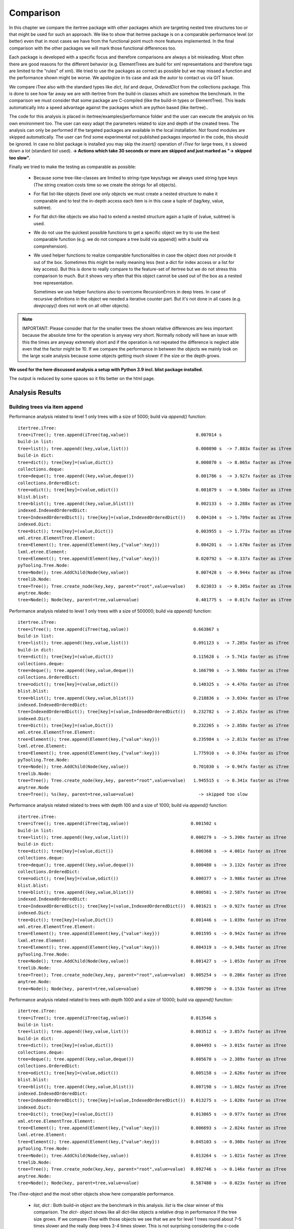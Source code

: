 .. _Comparison_Chapter:

Comparison
==========

In this chapter we compare the itertree package with other packages which are targeting nested tree structures too or
that might be used for such an approach. We like to show that itertree package is on a comparable performance level
(or better) even that in most cases we have from the functional point much more features implemented.
In the final comparison with the other packages we will mark those functional differences too.

Each package is developed with a specific focus and therefore comparisons are always a bit misleading. Most often
there are good reasons for the different behavior (e.g. ElementTrees are build for xml representations
and therefore tags are limited to the "rules" of xml). We tried to use the packages as correct as possible but we may
missed a function and the performance shown might be worse. We apologize in tis case and ask
the autor to contact us via GIT Issue.

We compare `iTree` also with the standard types like `dict`, `list` and `deque`, `OrderedDict` from the
collections package. This is done to see how far away we are with itertree from the build-in classes
which are somehow the benchmark. In the comparison we must consider that some package are C-compiled
(like the build-in types or ElementTree). This leads automatically into a speed advantage against the packages
which are python based (like itertree)..

The code for this analysis is placed in itertree/examples/performance folder and the user can execute the analysis on
his own environment too. The user can easy adapt the parameters related to size and depth of the created trees. The
analysis can only be performed if the targeted packages are available in the local installation. Not found
modules are skipped automatically. The user can find some experimental not published packages
imported in the code, this should be ignored. In case no blist package is installed you may skip
the `insert()` operation of `iTree` for large trees, it s slowed
down a lot (standard `list` used).
**-> Actions which take 30 seconds or more are skipped and just marked as \"-> skipped too slow\".**

Finally we tried to make the testing as comparable as possible:

    * Because some tree-like-classes are limited to string-type
      keys/tags we always used string type keys (The string creation costs time
      so we create the strings for all objects).

    * For flat list-like objects (level one only objects we must create a nested structure to make it comparable
      and to test the in-depth access each item is in this case a tuple of (tag/key, value, subtree).

    * For flat dict-like objects we also had to extend a nested structure again a tuple of (value, subtree) is used.

    * We do not use the quickest possible functions to get a specific object we try to use the best comparable
      function (e.g. we do not compare a tree build via append() with a build via comprehension).

    * We used helper functions to realize comparable functionalities in case the object does not provide
      it out of the box. Sometimes this might be really meaning less (test a dict for index access
      or a list for key access). But this is done to really compare to the feature-set of itertree but we do not
      stress this comparison to much. But it shows very often that this object cannot be used
      out of the box as a nested tree representation.

      Sometimes we use helper functions also to overcome RecursionErrors in deep trees. In case of
      recursive definitions in the object we needed a iterative counter part. But it's not done in all cases
      (e.g. `deepcopy()` does not work on all other objects).


.. note:: IMPORTANT: Please consider that for the smaller trees the shown relative differences are less important
          because the absolute time for the operation is anyway very short. Normally nobody will have an issue
          with this the times are anyway extremely short and if the operation is not repeated the difference is
          neglect able even that the factor might be 10. If we compare the performance in between the objects
          we mainly look on the large scale analysis because some objects getting much slower if the
          size or the depth grows.


**We used for the here discussed analysis a setup with Python 3.9 incl. blist package installed.**

The output is reduced by some spaces so it fits better on the html page.

##############################
Analysis Results
##############################


Building trees via item append
+++++++++++++++++++++++++++++++

Performance analysis related to level 1 only trees with a size of 5000; build via `append()` function:

::

    itertree.iTree:
    tree=iTree(); tree.append(iTree(tag,value))                          0.007014 s
    build-in list:
    tree=list(); tree.append((key,value,list())                          0.000890 s  -> 7.883x faster as iTree
    build-in dict:
    tree=dict(); tree[key]=(value,dict())                                0.000870 s  -> 8.065x faster as iTree
    collections.deque:
    tree=deque(); tree.append((key,value,deque())                        0.001786 s  -> 3.927x faster as iTree
    collections.OrderedDict:
    tree=odict(); tree[key]=(value,odict())                              0.001079 s  -> 6.500x faster as iTree
    blist.blist:
    tree=blist(); tree.append((key,value,blist())                        0.002133 s  -> 3.288x faster as iTree
    indexed.IndexedOrderedDict:
    tree=IndexedOrderedDict(); tree[key]=(value,IndexedOrderedDict())    0.004104 s  -> 1.709x faster as iTree
    indexed.Dict:
    tree=Dict(); tree[key]=(value,Dict())                                0.003955 s  -> 1.773x faster as iTree
    xml.etree.ElementTree.Element:
    tree=Element(); tree.append(Element(key,{"value":key}))              0.004201 s  -> 1.670x faster as iTree
    lxml.etree.Element:
    tree=Element(); tree.append(Element(key,{"value":key}))              0.020792 s  -> 0.337x faster as iTree
    pyTooling.Tree.Node:
    tree=Node(); tree.AddChild(Node(key,value))                          0.007428 s  -> 0.944x faster as iTree
    treelib.Node:
    tree=Tree(); Tree.create_node(key,key, parent="root",value=value)    0.023033 s  -> 0.305x faster as iTree
    anytree.Node:
    tree=Node(); Node(key, parent=tree,value=value)                      0.401775 s  -> 0.017x faster as iTree

Performance analysis related to level 1 only trees with a size of 500000; build via `append()` function:

::

    itertree.iTree:
    tree=iTree(); tree.append(iTree(tag,value))                         0.663867 s
    build-in list:
    tree=list(); tree.append((key,value,list())                         0.091123 s  -> 7.285x faster as iTree
    build-in dict:
    tree=dict(); tree[key]=(value,dict())                               0.115628 s  -> 5.741x faster as iTree
    collections.deque:
    tree=deque(); tree.append((key,value,deque())                       0.166790 s  -> 3.980x faster as iTree
    collections.OrderedDict:
    tree=odict(); tree[key]=(value,odict())                             0.148325 s  -> 4.476x faster as iTree
    blist.blist:
    tree=blist(); tree.append((key,value,blist())                       0.218836 s  -> 3.034x faster as iTree
    indexed.IndexedOrderedDict:
    tree=IndexedOrderedDict(); tree[key]=(value,IndexedOrderedDict())   0.232782 s  -> 2.852x faster as iTree
    indexed.Dict:
    tree=Dict(); tree[key]=(value,Dict())                               0.232265 s  -> 2.858x faster as iTree
    xml.etree.ElementTree.Element:
    tree=Element(); tree.append(Element(key,{"value":key}))             0.235984 s  -> 2.813x faster as iTree
    lxml.etree.Element:
    tree=Element(); tree.append(Element(key,{"value":key}))             1.775910 s  -> 0.374x faster as iTree
    pyTooling.Tree.Node:
    tree=Node(); tree.AddChild(Node(key,value))                         0.701030 s  -> 0.947x faster as iTree
    treelib.Node:
    tree=Tree(); Tree.create_node(key,key, parent="root",value=value)   1.945515 s  -> 0.341x faster as iTree
    anytree.Node
    tree=Tree(); %s(key, parent=tree,value=value)                         -> skipped too slow

Performance analysis related related to trees with depth 100 and a size of 1000; build via `append()` function:

::

    itertree.iTree:
    tree=iTree(); tree.append(iTree(tag,value))                        0.001502 s
    build-in list:
    tree=list(); tree.append((key,value,list())                        0.000279 s  -> 5.390x faster as iTree
    build-in dict:
    tree=dict(); tree[key]=(value,dict())                              0.000368 s  -> 4.081x faster as iTree
    collections.deque:
    tree=deque(); tree.append((key,value,deque())                      0.000480 s  -> 3.132x faster as iTree
    collections.OrderedDict:
    tree=odict(); tree[key]=(value,odict())                            0.000377 s  -> 3.986x faster as iTree
    blist.blist:
    tree=blist(); tree.append((key,value,blist())                      0.000581 s  -> 2.587x faster as iTree
    indexed.IndexedOrderedDict:
    tree=IndexedOrderedDict(); tree[key]=(value,IndexedOrderedDict())  0.001621 s  -> 0.927x faster as iTree
    indexed.Dict:
    tree=Dict(); tree[key]=(value,Dict())                              0.001446 s  -> 1.039x faster as iTree
    xml.etree.ElementTree.Element:
    tree=Element(); tree.append(Element(key,{"value":key}))            0.001595 s  -> 0.942x faster as iTree
    lxml.etree.Element:
    tree=Element(); tree.append(Element(key,{"value":key}))            0.004319 s  -> 0.348x faster as iTree
    pyTooling.Tree.Node:
    tree=Node(); tree.AddChild(Node(key,value))                        0.001427 s  -> 1.053x faster as iTree
    treelib.Node:
    tree=Tree(); Tree.create_node(key,key, parent="root",value=value)  0.005254 s  -> 0.286x faster as iTree
    anytree.Node:
    tree=Node(); Node(key, parent=tree,value=value)                    0.009790 s  -> 0.153x faster as iTree

Performance analysis related related to trees with depth 1000 and a size of 10000; build via `append()` function:

::

    itertree.iTree:
    tree=iTree(); tree.append(iTree(tag,value))                        0.013546 s
    build-in list:
    tree=list(); tree.append((key,value,list())                        0.003512 s  -> 3.857x faster as iTree
    build-in dict:
    tree=dict(); tree[key]=(value,dict())                              0.004493 s  -> 3.015x faster as iTree
    collections.deque:
    tree=deque(); tree.append((key,value,deque())                      0.005670 s  -> 2.389x faster as iTree
    collections.OrderedDict:
    tree=odict(); tree[key]=(value,odict())                            0.005158 s  -> 2.626x faster as iTree
    blist.blist:
    tree=blist(); tree.append((key,value,blist())                      0.007198 s  -> 1.882x faster as iTree
    indexed.IndexedOrderedDict:
    tree=IndexedOrderedDict(); tree[key]=(value,IndexedOrderedDict())  0.013275 s  -> 1.020x faster as iTree
    indexed.Dict:
    tree=Dict(); tree[key]=(value,Dict())                              0.013865 s  -> 0.977x faster as iTree
    xml.etree.ElementTree.Element:
    tree=Element(); tree.append(Element(key,{"value":key}))            0.006693 s  -> 2.024x faster as iTree
    lxml.etree.Element:
    tree=Element(); tree.append(Element(key,{"value":key}))            0.045103 s  -> 0.300x faster as iTree
    pyTooling.Tree.Node:
    tree=Node(); tree.AddChild(Node(key,value))                        0.013264 s  -> 1.021x faster as iTree
    treelib.Node:
    tree=Tree(); Tree.create_node(key,key, parent="root",value=value)  0.092746 s  -> 0.146x faster as iTree
    anytree.Node:
    tree=Node(); Node(key, parent=tree,value=value)                    0.587480 s  -> 0.023x faster as iTree

The `iTree`-object and the most other objects show here comparable performance.

    * `list`, `dict` : Both build-in object are the benchmark in this analysis. `list` is the clear winner of
      this comparison. The `dict`- object shows like all dict-like objects a relative drop in performance
      if the tree size grows.
      If we compare `iTree` with those objects we see that we are for level 1 trees round about 7-5 times slower and
      the really deep trees 3-4 times slower. This is not surprising considering the c-code base and the deep
      integration into the Python-Interpreter.

    * Other dicts and lists: We see that those objects are slower as the build-in counterparts We can
      say in mean `iTree` is round about two times slower. As standard dict the dict-like objects
      getting relative-slower for larger sized trees.

    * The two ElementTrees shows an ambivalent picture but all in all we would say they on large trees they are on same
      level like `iTree`.
      As we will see from design the ElementTree from xml is optimized for access where
      lxml seems to be optimized for build (instance). We see that lxml ElementTree is here a head
      the of xml counter-part and `iTree` too.

    * Indexed dicts and the PyTooling are on really comparable level as `iTree` in all `append()` cases executed.

    * The tree related objects treelib and anytree are clearly slower. As we will see for all other functions too
      anytree is a lot slower especially if the tree size crows. At one point the objects seems do block
      even after many minutes of execution we do not get a result.

Build tree via extend or comprehension
+++++++++++++++++++++++++++++++++++++++

The iTree object supports the build of an object via a comprehension like functionality which is the fastest way to
build the object. The operation is for nested structures not so much quicker compared
with `append()` (only 10-20% times quicker). We present here just the max-size results.

Performance analysis related to level 1 only trees with a size of 500000; build via comprehension or `extend()` function:

::

    itertree.iTree:
    tree=iTree(key,subtree=(iTree(key,value) for ....))                    0.610306 s
    build-in list:
    tree=list((key,value,list()) for ....))                                0.125169 s  -> 4.876x faster as iTree
    build-in dict:
    tree=dict((key,(value,dict())) for ....))                              0.215009 s  -> 2.839x faster as iTree
    collections.deque:
    tree=deque((key,value,deque()) for ....))                              0.207484 s  -> 2.941x faster as iTree
    collections.OrderedDict:
    tree=odict((key,(value,odict())) for ....))                            0.299324 s  -> 2.039x faster as iTree
    blist.blist:
    tree=blist((key,value,blist()) for ....))                              0.303959 s  -> 2.008x faster as iTree
    indexed.IndexedOrderedDict:
    tree=IndexedOrderedDict((key,(value,IndexedOrderedDict())) for ....))  0.782604 s  -> 0.780x faster as iTree
    indexed.Dict:
    tree=Dict((key,(value,Dict())) for ....))                              0.778467 s  -> 0.784x faster as iTree
    xml.etree.ElementTree.Element:
    tree.extend(Element(key,{"value":key}))                                0.301490 s  -> 2.024x faster as iTree
    lxml.etree.Element:
    tree.extend(Element(key,{"value":key}))                                1.804367 s  -> 0.338x faster as iTree
    pyTooling.Tree.Node:
    tree=Node(children=[Node(key,value) for ...])                          0.734321 s  -> 0.831x faster as iTree
    anytree.Node:
    tree=%s(children=[%s(key,value) for ...])                              -> skipped too slow

Performance analysis related related to trees with depth 1000 and a size of 10000; build via comprehension or `extend()` function:

::

    itertree.iTree:
    tree=iTree(key,subtree=(iTree(key,value) for ....))                    0.598814 s
    build-in list:
    tree=list((key,value,list()) for ....))                                0.112530 s  -> 5.321x faster as iTree
    build-in dict:
    tree=dict((key,(value,dict())) for ....))                              0.197339 s  -> 3.034x faster as iTree
    collections.deque:
    tree=deque((key,value,deque()) for ....))                              0.198221 s  -> 3.021x faster as iTree
    collections.OrderedDict:
    tree=odict((key,(value,odict())) for ....))                            0.275480 s  -> 2.174x faster as iTree
    blist.blist:
    tree=blist((key,value,blist()) for ....))                              0.271218 s  -> 2.208x faster as iTree
    indexed.IndexedOrderedDict:
    tree=IndexedOrderedDict((key,(value,IndexedOrderedDict())) for ....))  0.712246 s  -> 0.841x faster as iTree
    indexed.Dict:
    tree=Dict((key,(value,Dict())) for ....))                              0.710830 s  -> 0.842x faster as iTree
    xml.etree.ElementTree.Element:
    tree.extend(Element(key,{"value":key}))                                0.299102 s  -> 2.002x faster as iTree
    lxml.etree.Element:
    tree.extend(Element(key,{"value":key}))                                1.978916 s  -> 0.303x faster as iTree
    pyTooling.Tree.Node:
    tree=Node(children=[Node(key,value) for ...])                          0.691485 s  -> 0.866x faster as iTree
    anytree.Node:
    tree=%s(children=[%s(key,value) for ...])                              -> skipped too slow


We see that in this case the differences in between the objects are less compared to `append()`.
The build-in `list` is again the fastest object it is 5 times quicker than `iTree`.

The results we have seen in `append()` are somehow reproduced. The indexed dicts and the pyToolingTree
are here a bit behind `ìTree`.

Index based item access
++++++++++++++++++++++++

Beside the build of the nested structure the access of items in the diffrent levels is the second important
core-function we see for trees. We can here differentiate in between the index and the key/tag based access.

In `iTree` the user has the choice in between the "lazy" get item access with flexible targets or a specific access.
The flexible (common) access is slower because the given target must be identified. Because this feature does
not exist in the other objects we mainly compare with the specific access (even that
common access comparison is given in brackets too).

We know that list-like object are designed for index-access only and dict-like objects (except indexed dict)
are designed for key-based-access. We had to use helper functions for the missing function and we will see
that they are comparable slow.

Let's first have a look on index based access. Dict-like objects access via `next(itertools.islice(tree,idx))` which
is much slower for the last items in the stored order but we show here the mean access time.

Performance analysis related to level 1 only trees with a size of 5000; access via  `__getitem__(index)` function:

::

    itertree.iTree (common target access):
    tree[idx]                                                0.001344 s
    itertree.iTree (index-specific access):
    tree.get.by_idx(idx)                                     0.000857 s ->  1.568x faster as common access
    build-in list:
    tree[idx]                                                0.000274 s  -> 3.124x (4.898x) faster as iTree
    build-in dict:
    next(islice(tree.values(),idx))                          0.046756 s  -> 0.018x (0.029x) faster as iTree
    collections.deque:
    tree[idx]                                                0.000458 s  -> 1.872x (2.935x) faster as iTree
    collections.OrderedDict:
    next(islice(tree.values(),idx))                          0.274780 s  -> 0.003x (0.005x) faster as iTree
    blist.blist:
    tree[idx]                                                0.000271 s  -> 3.169x (4.969x) faster as iTree
    indexed.IndexedOrderedDict:
    tree.values()[idx]                                       0.001780 s  -> 0.482x (0.755x) faster as iTree
    indexed.Dict:
    tree.values()[idx]                                       0.001685 s  -> 0.509x (0.798x) faster as iTree
    xml.etree.ElementTree.Element:
    tree[idx]                                                0.000245 s  -> 3.494x (5.479x) faster as iTree
    lxml.etree.Element:
    tree[idx]                                                0.044648 s  -> 0.019x (0.030x) faster as iTree
    pyTooling.Tree.Node:
    next(islice(tree.GetChildren(),idx))                     0.263845 s  -> 0.003x (0.005x) faster as iTree
    treelib.Node:
    tree.children[idx]                                       2.032886 s  -> 0.000x (0.001x) faster as iTree
    anytree.Node:
    tree.children[idx]                                       0.038357 s  -> 0.022x (0.035x) faster as iTree

Performance analysis related to level 1 only trees with a size of 500000; access via  `__getitem__(index)` function:

::

    itertree.iTree (common target access):
    tree[idx]                                                0.142918 s
    itertree.iTree (index-specific access):
    tree.get.by_idx(idx)                                     0.097269 s ->  1.469x faster as common access
    build-in list:
    tree[idx]                                                0.028292 s  -> 3.438x (5.052x) faster as iTree
    build-in dict:
    next(islice(tree.values(),idx))                            -> skipped too slow
    collections.deque:
    tree[idx]                                                6.575242 s  -> 0.015x (0.022x) faster as iTree
    collections.OrderedDict:
    next(islice(tree.values(),idx))                            -> skipped too slow
    blist.blist:
    tree[idx]                                                0.029997 s  -> 3.243x (4.764x) faster as iTree
    indexed.IndexedOrderedDict:
    tree.values()[idx]                                       0.187038 s  -> 0.520x (0.764x) faster as iTree
    indexed.Dict:
    tree.values()[idx]                                       0.190313 s  -> 0.511x (0.751x) faster as iTree
    xml.etree.ElementTree.Element:
    tree[idx]                                                0.029029 s  -> 3.351x (4.923x) faster as iTree
    lxml.etree.Element:
    tree[idx]                                                  -> skipped too slow
    pyTooling.Tree.Node:
    next(islice(tree.GetChildren(),idx))                       -> skipped too slow
    treelib.Node:
    tree.children[idx]                                         -> skipped too slow
    anytree.Node no test source was build (append())           -> operation skipped

The `iTree`-class supports the in-depth access of items out of the box (via `itree.deep.` ). For most other
objects an in-depth helper access function was created. For treelib we couldn't create a comparable
function so that the object is not considered in the followoing analysis.

Performance analysis related related to trees with depth 100 and a size of 1000; access via  `__getitem__(index)` function:

::

    itertree.iTree (common target access):
    tree.get(*idxs)                                           0.010597 s
    itertree.iTree (index-specific access):
    tree.get.by_idx(*idxs)                                    0.002180 s ->  4.862x faster as common access
    build-in list:
    tree[idx]                                                 0.001252 s  -> 1.741x (8.463x) faster as iTree
    build-in dict:
    next(islice(tree.values(),idx))                           0.006946 s  -> 0.314x (1.526x) faster as iTree
    collections.deque:
    tree[idx]                                                 0.001490 s  -> 1.463x (7.114x) faster as iTree
    collections.OrderedDict:
    next(islice(tree.values(),idx))                           0.009487 s  -> 0.230x (1.117x) faster as iTree
    blist.blist:
    tree[idx]                                                 0.001353 s  -> 1.611x (7.832x) faster as iTree
    indexed.IndexedOrderedDict:
    tree.values()[idx]                                        0.016197 s  -> 0.135x (0.654x) faster as iTree
    indexed.Dict:
    tree.values()[idx]                                        0.016333 s  -> 0.133x (0.649x) faster as iTree
    xml.etree.ElementTree.Element:
    tree[idx]                                                 0.001144 s  -> 1.905x (9.262x) faster as iTree
    lxml.etree.Element:
    tree[idx]                                                 0.006120 s  -> 0.356x (1.732x) faster as iTree
    pyTooling.Tree.Node:
    next(islice(tree.GetChildren(),idx))                      0.014973 s  -> 0.146x (0.708x) faster as iTree
    anytree.Node:
    tree.children[idx]                                        0.007702 s  -> 0.283x (1.376x) faster as iTree

Performance analysis related related to trees with depth 1000 and a size of 10000; access via  `__getitem__(index)` function:

::

    itertree.iTree (common target access):
    tree.get(*idxs)                                           1.049203 s
    itertree.iTree (index-specific access):
    tree.get.by_idx(*idxs)                                    0.197017 s ->  5.325x faster as common access
    build-in list:
    tree[idx]                                                 0.117011 s  -> 1.684x (8.967x) faster as iTree
    build-in dict:
    next(islice(tree.values(),idx))                           0.679821 s  -> 0.290x (1.543x) faster as iTree
    collections.deque:
    tree[idx]                                                 0.149676 s  -> 1.316x (7.010x) faster as iTree
    collections.OrderedDict:
    next(islice(tree.values(),idx))                           0.938039 s  -> 0.210x (1.119x) faster as iTree
    blist.blist:
    tree[idx]                                                 0.130424 s  -> 1.511x (8.045x) faster as iTree
    indexed.IndexedOrderedDict:
    tree.values()[idx]                                        1.543223 s  -> 0.128x (0.680x) faster as iTree
    indexed.Dict:
    tree.values()[idx]                                        1.548948 s  -> 0.127x (0.677x) faster as iTree
    xml.etree.ElementTree.Element:
    tree[idx]                                                 0.098422 s  -> 2.002x (10.660x) faster as iTree
    lxml.etree.Element:
    tree[idx]                                                 6.198828 s  -> 0.032x (0.169x) faster as iTree
    pyTooling.Tree.Node:
    next(islice(tree.GetChildren(),idx))                      1.437700 s  -> 0.137x (0.730x) faster as iTree
    anytree.Node:
    tree.children[idx]                                        0.747130 s  -> 0.264x (1.404x) faster as iTree

First we like to remark that for small trees the common access function in `iTree` is only 1-1.5 times slower as
the specific one. Only for larger trees the difference get obvoius up two 5 times slower in our examples. What we
can also see that `iTree` supports it's nested structure quite well and it has even more advantages for in-depth access.

    * dict-like objects: We do not want to stress this point here they are obviously not made for this kind of
      access and therefore slower.

    * `list` - is again the fastest object. Of course it is designed for index access. But the difference to `iTree`
      is not much in deeper trees `list` is less then two times quicker (only).

    * Indexed dicts - do not perform as good as the name and functions let us expect. The index access is better
      then for normal dicts for sure but it is clearly behind `iTree`.

    * ElementTrees - Getting slower for lager number of children. For the deep structures `iTree`
      outperforms those objects. For this function lxml ElementTree is clearly slower as the xml ElementTree.

    * All other tree objects - People may say index access is less important in trees this might be the reason why
      index access is for all of them slower as in `iTree`.


Key based item access
++++++++++++++++++++++

As mentioned in the sentence before for some users this access type might be for trees more important then
the index access. This means at the end trees are more seen as nested dicts.

The list-like are not designed for this kind of access and for those objects we end up in a search functionality
which is based on an interation and comparison (we used `tree[tree.index((key,value,subtree))]`). The operation 
is not 100% accurate normally we should just search for the key with something like 
`next(dropwhile(lambda item: item[0] != key,tree))` but this would be even slower but it
is used where `index()`-method was not avaiable.

Performance analysis related to level 1 only trees with a size of 5000; access via  `__getitem__(key)` function:

::

    itertree.iTree (common target access):
    tree[key]                                                 0.002031 s
    itertree.iTree (tag_idx-specific access):
    tree.get.by_tag_idx(key)                                  0.001589 s ->  1.278x faster as common access
    build-in list:
    tree[tree.index(key)]                                     0.172946 s  -> 0.009x (0.012x) faster as iTree
    build-in dict:
    tree[key]                                                 0.000844 s  -> 1.882x (2.406x) faster as iTree
    collections.deque:
    tree[tree.index(key)]                                     0.180119 s  -> 0.009x (0.011x) faster as iTree
    collections.OrderedDict:
    tree[key]                                                 0.000852 s  -> 1.865x (2.384x) faster as iTree
    blist.blist:,
    tree[tree.index(key)]                                     0.205660 s  -> 0.008x (0.010x) faster as iTree
    indexed.IndexedOrderedDict:
    tree[key]                                                 0.000984 s  -> 1.616x (2.065x) faster as iTree
    indexed.Dict:
    tree[key]                                                 0.000958 s  -> 1.659x (2.120x) faster as iTree
    xml.etree.ElementTree.Element:
    tree.find(key)                                            0.122876 s  -> 0.013x (0.017x) faster as iTree
    lxml.etree.Element:
    tree.find(key)                                            0.114247 s  -> 0.014x (0.018x) faster as iTree
    pyTooling.Tree.Node:
    tree.GetNodeByID(key))                                    0.001260 s  -> 1.261x (1.612x) faster as iTree
    treelib.Node:
    tree.get_node(key)                                        0.001685 s  -> 0.943x (1.206x) faster as iTree
    anytree.Node:
    search.find(tree, lambda node: node.name == key)                           14.093013 s  -> 0.000x (0.000x) faster as iTree
    next(dropwhile(lambda item: item.name != key, tree.children)               1.835935 s  -> 0.001x (0.001x) faster as iTree

Performance analysis related to level 1 only trees with a size of 500000; access via  `__getitem__(key)` function:

::

    itertree.iTree (common target access):
    tree[key]                                                 0.266813 s
    itertree.iTree (tag_idx-specific access):
    tree.get.by_tag_idx(key)                                  0.215222 s ->  1.240x faster as common access
    build-in list:
    tree[tree.index(key)]                                       -> skipped too slow
    build-in dict:
    tree[key]                                                 0.103994 s  -> 2.070x (2.566x) faster as iTree
    collections.deque:
    tree[tree.index(key)]                                       -> skipped too slow
    collections.OrderedDict:
    tree[key]                                                 0.103348 s  -> 2.082x (2.582x) faster as iTree
    blist.blist:
    tree[tree.index(key)]                                       -> skipped too slow
    indexed.IndexedOrderedDict:
    tree[key]                                                 0.119337 s  -> 1.803x (2.236x) faster as iTree
    indexed.Dict:
    tree[key]                                                 0.117257 s  -> 1.835x (2.275x) faster as iTree
    xml.etree.ElementTree.Element:
    tree.find(key)                                              -> skipped too slow
    lxml.etree.Element:
    tree.find(key)                                              -> skipped too slow
    pyTooling.Tree.Node:
    tree.GetNodeByID(key))                                    0.158424 s  -> 1.359x (1.684x) faster as iTree
    treelib.Node:
    tree.get_node(key)                                        0.196832 s  -> 1.093x (1.356x) faster as iTree
    anytree.Node no test source was build (append())                             -> operation skipped


Performance analysis related related to trees with depth 100 and a size of 1000; access via  `__getitem__(key)` function:

::

    itertree.iTree (common target access):
    tree[key]                                                 0.012834 s
    itertree.iTree (tag_idx-specific access):
    tree.get.by_tag_idx(key)                                  0.003589 s ->  3.575x faster as common access
    build-in list:
    tree[tree.index(key)]                                     0.014637 s  -> 0.245x (0.877x) faster as iTree
    build-in dict:
    tree[key]                                                 0.001911 s  -> 1.878x (6.715x) faster as iTree
    collections.deque:
    tree[tree.index(key)]                                     0.014943 s  -> 0.240x (0.859x) faster as iTree
    collections.OrderedDict:
    tree[key]                                                 0.001984 s  -> 1.809x (6.468x) faster as iTree
    blist.blist:
    tree[tree.index(key)]                                     0.014691 s  -> 0.244x (0.874x) faster as iTree
    indexed.IndexedOrderedDict:
    tree[key]                                                 0.002619 s  -> 1.371x (4.900x) faster as iTree
    indexed.Dict:
    tree[key]                                                 0.002598 s  -> 1.382x (4.940x) faster as iTree
    xml.etree.ElementTree.Element:
    tree.find(key)                                            0.004508 s  -> 0.796x (2.847x) faster as iTree
    lxml.etree.Element:
    tree.find(key)                                            0.152578 s  -> 0.024x (0.084x) faster as iTree
    pyTooling.Tree.Node:
    tree.GetNodeByID(key))                                    0.004712 s  -> 0.762x (2.724x) faster as iTree
    treelib.Node:
    tree.get_node(key)                                        0.001022 s  -> 3.513x (12.559x) faster as iTree
    anytree.Node:
    search.find(tree, lambda node: node.name == key)                           17.558134 s  -> 0.000x (0.001x) faster as iTree
    next(dropwhile(lambda item: item.name != key, tree.children)               0.021549 s  -> 0.167x (0.596x) faster as iTree

Performance analysis related related to trees with depth 1000 and a size of 10000; access via  `__getitem__(key)` function:

::

    itertree.iTree (common target access):
    tree[key]                                                 1.230146 s
    itertree.iTree (tag_idx-specific access):
    tree.get.by_tag_idx(key)                                  0.327140 s ->  3.760x faster as common access
    build-in list:
    tree[tree.index(key)]                                     1.392063 s  -> 0.235x (0.884x) faster as iTree
    build-in dict:
    tree[key]                                                 0.169229 s  -> 1.933x (7.269x) faster as iTree
    collections.deque:
    tree[tree.index(key)]                                     1.410674 s  -> 0.232x (0.872x) faster as iTree
    collections.OrderedDict:
    tree[key]                                                 0.165853 s  -> 1.972x (7.417x) faster as iTree
    blist.blist:
    tree[tree.index(key)]                                     1.353723 s  -> 0.242x (0.909x) faster as iTree
    indexed.IndexedOrderedDict:
    tree[key]                                                 0.223637 s  -> 1.463x (5.501x) faster as iTree
    indexed.Dict:
    tree[key]                                                 0.222354 s  -> 1.471x (5.532x) faster as iTree
    xml.etree.ElementTree.Element:
    tree.find(key)                                            0.419544 s  -> 0.780x (2.932x) faster as iTree
    lxml.etree.Element:
    tree.find(key)                                            33.371158 s  -> 0.010x (0.037x) faster as iTree
    pyTooling.Tree.Node:
    tree.GetNodeByID(key))                                    0.497697 s  -> 0.657x (2.472x) faster as iTree
    treelib.Node:
    tree.get_node(key)                                        0.054741 s  -> 5.976x (22.472x) faster as iTree
    anytree.Node:
    search.find(tree, lambda node: node.name == key)                             -> skipped too slow
    next(dropwhile(lambda item: item.name != key, tree.children)               2.157126 s  -> 0.152x (0.570x) faster as iTree

Even that `iTree` is in base more related to a list we can see that the key access is on a very high level.


    * `dict` and all dict-like objects (inkl. indexed) - This build-in object is for sure the benchmark for al key
      related access objects. Suprsingly `iTree` is not far away it is less as two times slower.

    * treelib - the flatten storage structure of treelib allows very quick key access over the different levels of the
      tree. This structure is for in-depth access the clear winner.

    * other tree objects except treelib - all other tree objects are slower as `iTree` especially anytree
      is again incredible slow.

    * ElementTree - those objects are list-like and the search for tags is clearly slower then in `iTree`. For in-depth
      access the difference get less and the performance is comparable. The bottleneck is here clearly
      a level with a lot of items.


copy the tree
+++++++++++++

The copy function is the most difficult function related to the `iTree` architecture. The challenge is that in
`iTree`-objects the *one parent only principle is mandatory*. And therefore we cannot just copy the toplevel item we
must copy all the
items inside the tree too. The `itree.copy()` operation copies in fact all containing items and it copies
in the item the values too. But the values are copied just first level. Which makes the main difference to the
deepcopy() operation were we do a deepcopy() of the whole value objects too.

To make the comparison comparable we ensured in the first analysis (against `itree.copy()`) a comparable operation
in the objects. We copied the main object and additional we copied all children via:

    new_tree=tree.copy()
    new_tree.clear()
    new_tree.extend(((i[0],copy(i[1]),copy(i[2]) for i in tree))

We think this kind of copy of all items is the expected behavior in a nested tree.

Second we run the command `copy.copy()` here we do not consider if in this case children are copied or not.
For most of the other objects this in fact a top level copy only, we can see this in the huge speed difference.
In `iTree`  we use for comparison the command `itree.copy_keep_value()` which does not copy the values
and is a bit faster as `copy.copy() ~ itree.copy()`.


Performance analysis related to level 1 only trees with a size of 5000; for `copy()` functions:

::

    itertree.iTree:
    tree.copy()                                                                0.006894 s
    tree.copy_keep_value()                                                     0.006740 s
    copy.deepcopy(tree)                                                        0.008287 s
    build-in list:
    n=tree.copy();n.clear();n.extend(((i[0],copy(i[1]),copy(i[2])) for ....))  0.001564 s  -> 4.407x faster as iTree
    copy.copy(tree)                                                            0.000011 s  -> 618.330x faster as iTree
    copy.deepcopy(tree)                                                        0.010031 s  -> 0.826x faster as iTree
    build-in dict:
    n=tree.copy();n.update(k:(copy(i[0]),copy(i[1])) for k,i in tree.items())) 0.009887 s  -> 0.697x faster as iTree
    copy.copy(tree)                                                            0.000024 s  -> 282.000x faster as iTree
    copy.deepcopy(tree)                                                        0.010486 s  -> 0.790x faster as iTree
    collections.deque:
    n=tree.copy();n.clear();n.extend(((i[0],copy(i[1]),copy(i[2])) for ....))  0.002446 s  -> 2.818x faster as iTree
    copy.copy(tree)                                                            0.000025 s  -> 268.518x faster as iTree
    copy.deepcopy(tree)                                                        0.014278 s  -> 0.580x faster as iTree
    collections.OrderedDict:
    n=tree.copy();n.update(k:(copy(i[0]),copy(i[1])) for k,i in tree.items())) 0.011029 s  -> 0.625x faster as iTree
    copy.copy(tree)                                                            0.000483 s  -> 13.960x faster as iTree
    copy.deepcopy(tree)                                                        0.011297 s  -> 0.734x faster as iTree
    blist.blist:
    n=tree.copy();n.clear();n.extend(((i[0],copy(i[1]),copy(i[2])) for ....))  0.005918 s  -> 1.165x faster as iTree
    copy.copy(tree)                                                            0.000003 s  -> 2106.188x faster as iTree
    copy.deepcopy(tree)                                                        0.018452 s  -> 0.449x faster as iTree
    indexed.IndexedOrderedDict:
    n=tree.copy();n.update(k:(copy(i[0]),copy(i[1])) for k,i in tree.items())) 0.013091 s  -> 0.527x faster as iTree
    copy.copy(tree)                                                            0.001601 s  -> 4.209x faster as iTree
    copy.deepcopy(tree)                                                        0.012605 s  -> 0.657x faster as iTree
    indexed.Dict:
    n=tree.copy();n.update((k,(copy(i[0]),copy(i[1])) for k,i in tree.items()))0.013222 s  -> 0.521x faster as iTree
    copy.copy(tree)                                                            0.001580 s  -> 4.265x faster as iTree
    copy.deepcopy(tree)                                                        0.012263 s  -> 0.676x faster as iTree
    xml.etree.ElementTree.Element:
    n=tree.copy();n.clear();n.extend((copy(i) for i in tree))                  0.001259 s  -> 5.476x faster as iTree
    copy.copy(tree)                                                            0.000013 s  -> 518.446x faster as iTree
    copy.deepcopy(tree)                                                        0.000878 s  -> 9.438x faster as iTree
    lxml.etree.Element:
    n=tree.copy();n.clear();n.extend((copy(i) for i in tree))                  0.006082 s  -> 1.133x faster as iTree
    copy.copy(tree)                                                            0.001318 s  -> 5.114x faster as iTree
    copy.deepcopy(tree)                                                        0.000973 s  -> 8.515x faster as iTree
    pyTooling.Tree.Node:
    copy.copy(tree)                                                            0.000004 s  -> 1604.714x faster as iTree
    copy.deepcopy(tree)                                                        0.055884 s  -> 0.148x faster as iTree
    anytree.Node:
    copy.copy(tree)                                                            0.000020 s  -> 333.653x faster as iTree
    copy.deepcopy(tree)                                                        0.021417 s  -> 0.387x faster as iTree


Performance analysis related to level 1 only trees with a size of 500000; for `copy()` functions:


::

    itertree.iTree:
    tree.copy()                                                                0.835458 s
    tree.copy_keep_value()                                                     0.796100 s
    copy.deepcopy(tree)                                                        0.952877 s
    build-in list:
    n=tree.copy();n.clear();n.extend(((i[0],copy(i[1]),copy(i[2])) for ....))  0.211637 s  -> 3.948x faster as iTree
    copy.copy(tree)                                                            0.012144 s  -> 65.553x faster as iTree
    copy.deepcopy(tree)                                                        1.215360 s  -> 0.784x faster as iTree
    build-in dict:
    n=tree.copy();n.update(k:(copy(i[0]),copy(i[1])) for k,i in tree.items())) 1.120784 s  -> 0.745x faster as iTree
    copy.copy(tree)                                                            0.020014 s  -> 39.776x faster as iTree
    copy.deepcopy(tree)                                                        1.290939 s  -> 0.738x faster as iTree
    collections.deque:
    n=tree.copy();n.clear();n.extend(((i[0],copy(i[1]),copy(i[2])) for ....))  0.306400 s  -> 2.727x faster as iTree
    copy.copy(tree)                                                            0.012119 s  -> 65.691x faster as iTree
    copy.deepcopy(tree)                                                        1.625661 s  -> 0.586x faster as iTree
    collections.OrderedDict:
    n=tree.copy();n.update(k:(copy(i[0]),copy(i[1])) for k,i in tree.items())) 1.347654 s  -> 0.620x faster as iTree
    copy.copy(tree)                                                            0.172031 s  -> 4.628x faster as iTree
    copy.deepcopy(tree)                                                        1.505746 s  -> 0.633x faster as iTree
    blist.blist:
    n=tree.copy();n.clear();n.extend(((i[0],copy(i[1]),copy(i[2])) for ....))  0.699678 s  -> 1.194x faster as iTree
    copy.copy(tree)                                                            0.000093 s  -> 8532.692x faster as iTree
    copy.deepcopy(tree)                                                        2.336833 s  -> 0.408x faster as iTree
    indexed.IndexedOrderedDict:
    n=tree.copy();n.update(k:(copy(i[0]),copy(i[1])) for k,i in tree.items())) 1.617339 s  -> 0.517x faster as iTree
    copy.copy(tree)                                                            0.294597 s  -> 2.702x faster as iTree
    copy.deepcopy(tree)                                                        1.535705 s  -> 0.620x faster as iTree
    indexed.Dict:
    n=tree.copy();n.update((k,(copy(i[0]),copy(i[1])) for k,i in tree.items()))1.549998 s  -> 0.539x faster as iTree
    copy.copy(tree)                                                            0.265445 s  -> 2.999x faster as iTree
    copy.deepcopy(tree)                                                        1.579321 s  -> 0.603x faster as iTree
    xml.etree.ElementTree.Element:
    n=tree.copy();n.clear();n.extend((copy(i) for i in tree))                  0.169371 s  -> 4.933x faster as iTree
    copy.copy(tree)                                                            0.008154 s  -> 97.634x faster as iTree
    copy.deepcopy(tree)                                                        0.132343 s  -> 7.200x faster as iTree
    lxml.etree.Element:
    n=tree.copy();n.clear();n.extend((copy(i) for i in tree))                  2.620617 s  -> 0.319x faster as iTree
    copy.copy(tree)                                                            1.134328 s  -> 0.702x faster as iTree
    copy.deepcopy(tree)                                                        1.031247 s  -> 0.924x faster as iTree
    pyTooling.Tree.Node:
    copy.copy(tree)                                                            0.000004 s  -> 204128.257x faster as iTree
    copy.deepcopy(tree)                                                        6.419806 s  -> 0.148x faster as iTree
    anytree.Node no test source was build (append())                             -> operation skipped

For in-depth copies over multiple levels we use just `deepcopy()`. But fo tre depth above 500 all othetr objects
except `iTree` raise RecursionError.

Performance analysis related to trees with depth 100 and a size of 1000; for `deepcopy()` function:

::

    itertree.iTree:
    tree.copy()                                               0.001347 s
    copy.deepcopy(tree)                                       0.002609 s
    build-in list:
    copy.deepcopy(tree)                                       0.003200 s  -> 0.815x (0.421x) faster as iTree
    build-in dict:
    copy.deepcopy(tree)                                       0.003270 s  -> 0.798x (0.412x) faster as iTree
    collections.deque:
    copy.deepcopy(tree)                                       0.003990 s  -> 0.654x (0.338x) faster as iTree
    collections.OrderedDict:
    copy.deepcopy(tree)                                       0.003983 s  -> 0.655x (0.338x) faster as iTree
    blist.blist:
    copy.deepcopy(tree)                                       0.005017 s  -> 0.520x (0.269x) faster as iTree
    indexed.IndexedOrderedDict:
    copy.deepcopy(tree)                                       0.006796 s  -> 0.384x (0.198x) faster as iTree
    indexed.Dict:
    copy.deepcopy(tree)                                       0.006855 s  -> 0.381x (0.197x) faster as iTree
    xml.etree.ElementTree.Element:
    copy.deepcopy(tree)                                       0.000184 s  -> 14.173x (7.318x) faster as iTree
    lxml.etree.Element:
    copy.deepcopy(tree)                                       0.008311 s  -> 0.314x (0.162x) faster as iTree
    pyTooling.Tree.Node:
    copy.deepcopy(tree)                                       0.012250 s  -> 0.213x (0.110x) faster as iTree
    treelib.Node:
    copy.deepcopy(tree)                                       0.011016 s  -> 0.237x (0.122x) faster as iTree
    anytree.Node:
    copy.deepcopy(tree)                                                        0.005676 s  -> 0.460x (0.237x) faster as iTree
    anytree.Node no test source was build (append())                             -> operation skipped


Performance analysis related to trees with depth 100 and a size of 1000; for `deepcopy()` function:

::

    itertree.iTree:
    tree.copy()                                                                0.014717 s
    copy.deepcopy(tree)                                                        0.027662 s
    build-in list:
    copy.deepcopy(tree)                                                          skipped -> RecursionError
    build-in dict:
    copy.deepcopy(tree)                                                          skipped -> RecursionError
    ...

We see that copying is a bit tricky for trees and when ever we really copy the tree in depth the performance of
`iTree` is quite good. But of course for top level copies `iTree` has disadvantages.

But even for `deepcopy()` operation outperforms `iTree` all the other objects (except xml.ElementTree which is quicker)
Because of the iterative copy implementation in `iTree` this even works for very deep trees
where all other objects fails (if the user does not increase the recursion limit).

Delete items
+++++++++++++++++++


Performance analysis related to level 1 only trees with a size of 50000; delete items:

::

    itertree.iTree (del by idx):
    del tree[0] for  ...                       0.039939 s
    itertree.iTree (del by idx):
    del tree[-1] for ...                       0.035988 s
    itertree.iTree (self by key):
    del tree[tag_idx] for ...                  0.345494 s ->  0.116x faster as idx access
    build-in list:
    del tree[0]                                2.156652 s  -> 0.160x faster as iTree
    del tree[-1]                               0.003988 s  -> 9.024x faster as iTree
    build-in dict:
    del tree[key]                              0.008149 s  -> 42.397x faster as iTree
    collections.deque:
    del tree[0]                                0.008281 s  -> 41.722x faster as iTree
    del tree[-1]                               0.009760 s  -> 3.687x faster as iTree
    collections.OrderedDict:
    del tree[key]                              0.010482 s  -> 32.959x faster as iTree
    blist.blist:
    del tree[0]                                0.019203 s  -> 17.992x faster as iTree
    del tree[-1]                               0.016717 s  -> 2.153x faster as iTree
    indexed.IndexedOrderedDict:
    del tree[key]                              2.171378 s  -> 0.159x faster as iTree
    indexed.Dict:
    del tree[key]                              2.175590 s  -> 0.159x faster as iTree
    xml.etree.ElementTree.Element:
    del tree[0]                                0.742840 s  -> 0.465x faster as iTree
    del tree[-1]                               0.006250 s  -> 5.758x faster as iTree
    lxml.etree.Element:
    del tree[0]                                0.011022 s  -> 31.346x faster as iTree
    del tree[-1]                               0.011105 s  -> 3.241x faster as iTree
    treelib.Node:
    tree.remove_node(key)                      2.356795 s  -> 0.147x faster as iTree

The comparison related to item delete operation is really difficult. And we see very different behavior for
the executed cases. The results are very wide variance (e.g. dict is 40 times quicker as ìTree`and indexed dicts
are 6 times slower).

We must also say that for a size of 50000 items for some classes the time gets already critical (more then 2 seconds)
and surprisingly `list` is also in this category for first item delete. We do not show the results for 500000 items
here,
because many classes would have bin skipped because of the time limit. The situation is here that the operation for
those classes gets a lot more difficult if the size grows.

 We ran the following cases:

* list-like delete first element (index 0) -> compared with same operation in `iTree`
* list-like delete last element (index -1) -> compared with same operation in `iTree`
* dict-like delete per key -> compared with same operation in `iTree`


For PyToolingTree and anytree we did not found a delete function for items.

For the `iTree`-class the `__delitem__()` method is very difficult. We must delete the item in the main list
and in the family. We must consider different cases and in case of local items which overload linked items we must
replace in stead of delete. But even though the speed of the operation (in the level 1 example is good. But we must say
that the class take big advantages of the good delete performance of the blist class (if package is not installed
this operation will be much worse).

* `list` - "our all time winner" performance for this operation not very well. We see that especially the delete of
  the first items is very costy (all items must be reindexed). For the last items the list is quicker then `iTree`.

* `dict` and `OrderedDict` - are clearly much quicker then `iTree` (more then 40-30 times) and
  round about 5 times quicker then delete per index in `iTree`.

* `deque` - performance very well and much quicker then `iTree`. Suprisingly the delete from the end is slower
  then the delete from the beginning.

* Indexed Dicts - The indexed dicts are much slower then `iTree`

* xml-ElementTree -  behaves like list

* lxml ElementTree -  is clearly quicker then `iTree`

* treelib  - is much slower then `iTree` but we must say we didn't find here a way for indexed based deletes,
  we used a deleted targeted key

Tree` operations
+++++++++++++++++++

Finally we just ran an analysis of the `iTree` object itself so that we have an overview of the main functionalities.

We target a lot of functions which are only available in `iTree` and where we found no counterpart in the other objects.

Performance analysis related to level 1 only trees with a size of 500000:

::

    tree=iTree("root",subtree=[...])                                           0.574042 s
    tree=iTree(); tree.append()...                                             0.683904 s ->  0.839x faster as extend()
    tree=iTree(); tree.insert()...                                             0.831075 s ->  0.823x faster as append()
    tree.load_links()            # 500000 linked-items loaded                  0.919389 s
    tree.get.by_idx(idx)         # specific absolute index access              0.097410 s
    tree[idx]                    # common absolute index access                0.145026 s ->  0.672x faster as specific
    tree.get.by_idx_slice(slice) # specific absolute index slice access        0.012604 s
    tree[slice]                  # common absolute index slice access          0.012821 s ->  0.983x faster as specific
    tree.get.by_tag_idx(tag_idx) # specific tag-idx access                     0.206083 s ->  0.473x faster as get_by_idx()
    tree[tag_idx]                # common tag-idx access                       0.256707 s ->  0.803x faster as specific
    tree.getitem_tag_idx_slice((tag,fam_idx_slice)) # specific tag_idx slice   0.001470 s
    tree[(tag,fam_idx_slice]     # common tag_idx slice                        0.001866 s ->  0.788x faster as specific
    tree.get.by_tag(tag)         # specific family-tag access                  0.263708 s
    tree[tag]                    # common family-tag access                    0.350820 s ->  0.752x faster as specific
    tree.dumps()                 # serialize into string (json)                0.996655 s
    pickle.dumps(tree)           # serialize via pickle                        0.647319 s

Performance analysis related to trees with depth 100 and a size of 1000:

::

    tree=iTree(); tree.append()...                                             0.013060 s
    tree.load_links()            # 10 linked-items loaded                      0.033486 s
    tree.get.by_idx(idx)         # specific absolute index access              0.193028 s
    tree[idx]                    # common absolute index access                1.039325 s ->  0.186x faster as specific
    tree.get.by_tag_idx(tag_idx) # specific tag-idx access                     0.344499 s ->  0.560x faster as get_by_idx()
    tree[tag_idx]                # common tag-idx access                       1.247241 s ->  0.276x faster as specific
    tree.get.by_tag(tag)         # specific family-tag access                  0.307431 s
    tree[tag]                    # common family-tag access                    2.242912 s ->  0.137x faster as specific
    tree.dumps()                 # serialize into string (json)                0.039315 s

The `insert()` operation based on the internal usage of the blist-package is impressive
only 20% slower compared to `append()`.

This analysis shows on first level the common access can be up to two times slower as the specific item access. For
in-depth access the difference grows.

Serialization via pickle is quicker compared to the json-serialization used by `iTree().dumps()` but for deep trees
RecursionErrors will appear.

#################
Final summary
#################

From the functional point `iTree` ,has the following functions that are not found in most of the other objects:

* linking of branches and overwrite local items
* store the structure in a file by serializing all value objects too (we do not consider here something like pickle)
* in-depth access and iterators

If the objects have such solutions too it will be mentioned.

iTree vs. list like objects
++++++++++++++++++++++++++++

Related to performance we can see that the
internal structure of `iTree` is also list like. But we have some overhead to handle
(tag family related management) so we are for most operations a bit slower than the list like objects. And we must
consider here that most of this objects are implemented on c-level which gives an additional boost.

For the un-typic operations like key-access (were lists must do at least a search by iterating over all elements)
we see that `iTree` behaves much quicker. We think that such operations are mandatory for trees. As we see in the
other tree like objects the targeting related to keys is much more important than index access. For us this is the main
reason why list-like objects are not fitting to the requirements of tree structures.

We must also remark here that in the comparison we had to find a way to use the list-like objects as nested objects.
We stored in each item a tuple of (key,value,subtree). A pure flat list of values and not containing such tuples
would be much quicker. But this is not the use-case of a tree were you need the possibility of subtrees.

Focusing on functional limitations we must first see that list are not made for nested, in-depth structures. In our
comparison we had to use a helper by putting tuples in the values in which as last item again a list for the
deeper sub-structure was placed. So with out such a help object and with addtional methods for in-depth
functions lists can not be used for trees out of the box.

And as already said the in our opinion mandatory key/item access is very slow in lists.

In lists any object-type can be used as key if stored in the helper structure (tuple).

iTree vs. dict like objects
++++++++++++++++++++++++++++

Talking about performance the speed of the standard dict is not so far ahead from `iTree` as we can see it in lists.
Especially for structures with a large number of items dicts getting relatively slower.

The other non-standard dicts are only in some cases a bit quicker as `iTree`.

The non typic access via index is slow except for the indexed dicts. But even those are slower
in index access as `iTree`. And we must they that index acces in dicts is quicker as key-access in lists
(for larger number of items).

Dict objects contains normally only level 1 children and as in lists an additional helper object is
required to store sub-dicts. And we can see that for in-depth access most of the dicts are slower then `iTree`.

The indexed dicts of the indexed module are an interesting alternative to `iTree`. We can imagine
that those those objects would be a good
base for tree structures. But in practice we can see that those objects behave slower then `iTree` in most cases
and therefore there we see no reason to use those objects for trees.

When we talk about functional limits of dicts compared to `iTree` we see as explained that they are not
out of the box nested.

Second they are not capable to store an item with same key multiple times as you can do
it in `iTree` but also in most of the other tree structures (like xml ElementTree).

The order of the items is not always kept (depends also on the python version) but even if the order is kept the change
of the order is not possible or difficult.

In dicts any hashable type can be used as key (as it is for tags in `iTree`.

iTree vs. ElementTree
++++++++++++++++++++++

The ElementTrees gave a very ambivalent picture in general we sse that the object from the xml package is designed
for quicker instancing and longer access times compared to the one from the package lxml.

If we look just on the performance we can say that index related functions are very quick better or on same level
as `iTree` depending which variant you are looking on. In mean we must say we are on same level.  The key related
access (tag search) is slower as we have it in `iTree`.

It's not shown here but the storage into files (save/load to/from xml) is quicker then the related functions we have
in `iTree` (json files). But as we will see we have normally just strings stored in the object (tag,value).

In general we must say that in those objects we have a real tree functionality realized we have also a larger range
of functionalities available then we have it in `iTree`. Especially we have in-depth operations like iterators
or access. We have also the very powerful xpath search function. And as in `iTree`the user can store the tag
mutliple times in `ElementTree`.

But those trees are made for xml storage and this means they normally handle just strings.
If other objects stored in the values a special serializing must be adapted
(which will decrease the performance).
Especially in the tags the limits are even higher, no special characters can be
used there (e.g. spaces are not allowed in xml-tags).
The possibility of `iTrees` related to the usage any hashable object as a tag can not be realized
in those objects (out of the box).

In the value (in case of ElementTree attrib) we have a dict like structure and the user must use it he
cannot exchange the dict-like behavior of the value object.

Finally we can say those alternatives are only good as long as the user just tags/stores string like objects.

iTree vs. PyToolingTree
++++++++++++++++++++++++

Related to performance we can say that the two objects are on same level. (On PytToolingTree docu they
mention 2 times quicker performance but this was related to older version of `iTree`).

In our opinion the focus related access in PyToolingTree is more in the direction of key-access as
index access (in last topic the object is slower).

The overall functionality of this object (Version 4.0.1) is very limited compared to `iTree`. We did not checked
all details here but we see the following differences. The item used IDs and those IDs must be unique this means
you cannot store same key multiple times (like in `iTree`). We do not see any special in-depth functions all
this access must be programmed outside of the object.

The storage into files (serializing) does not exists.

Summary for specific implementations we see this as an alternative. But we see a much bigger
functionality in `iTree` with same or even better performance.

iTree vs. treelib
++++++++++++++++++

Treelib was integrated relative late in the comparison and some analysis are missing. The structural
setup is completely different (nested items are stored in a flat list) and some functions cannot be realized
(in our opinion e.g. nested index access).

On performance side we can see that the object is slower for nearly any access type and most of the other functions.
Because of the structure we see that the whole tree iteration is very quick but we do not see that the order is really
kept here.

In general we found that the object is very difficult to be used. And because of the architecture
we see functional limitations (e.g. in-depth index access). also we do not see real in-depth functionalities.

From our point of few there is no reason to take this alternative. The object has functional limits, it's slower and
from our experience difficult to use. The documentation is even incomplete from our point of view.

iTree vs. anytree
++++++++++++++++++

The recommended object for trees for many users is anytree. And before we started with itertree implementation we
thought this object might match to our requirements. But as you can see in the performance analysis the behavior is
really disappointing.

The object behaves in all directions very slow. And even in flat trees with more then 5000 elements
the objects gets unusable slow.
The bad performance was shortly discussed with the author: https://github.com/c0fec0de/anytree/issues/169.

Some case could not work at all the objects seems to block (even for very
simple operations e.g. index access on flat trees with 50000 items (I had to wait some minutes to create such trees)).

Additionally we see limitations in anytree:

    * You can only use string based tags (not hashable objects like in itertree).
    * functional properties of a specific item do not exists (iTree.idx, `iTree`.idx_path, ....)
    * But the main issue from our point of view is the really bad performance in case of huge trees
      (Especially search for item.name is very slow)
    * filtering is very slow and not as powerful as in itertree

In general the functionality in anytree is much less and not comparable with `iTree`.

Finally we must say this is the only package which we found not usable at all. It is very slow and
blocks in some operations. We cannot recommend to use this package.


Other arguments for `iTree`
++++++++++++++++++++++++++++

One main functionality in `iTree` that is not found in any of the other objects is the possibility to link from one tree
to the other tree. This "inheritance" of subtrees seams to be a unique feature.

Also the possibility of marking elements as read-only for specific functions (value read-only, subtree read-only)
is unique.

Another thing we do not find one to one in the other objects ís the possibility to store out of the box the trees
in files. Especially if we consider that in `iTree` the value objects are serialized too even if they are complex
types like (lists, dicts, data-models or even numpy arrays).

The original requirement to develop itertree was the target to store configurations in a more efficient way
compared with ini-files, xml-files, json-files, yaml-files. We wanted to extend a tree like data structure
with the possibility of linking sub-trees in a main-tree by linking from different sources. Additionally we like
to overload in the linked tree some items if required.
We can say itertree contains those functionalities and we do not know any other object supporting this.

But beside the orignal starting point we extended the object to a generic python object for trees. It contains a very
pythonic standard interface (lists/dict). And can be used for many other proposes too.

As you can see from the naming iterations are supported in a wide range. Especially filtering is important. Here we can
find another unique feature for nested trees we did not found in the other objects this is the possibility of
hierarchical filtering. The filter will not consider the subtree if the parent does not match. In general for most
objects such a filter can be programmed from the outside too. But this has disadvantages if this is not done inside
the iterator and it makes additional effort that is not needed in ìtertree.

If the user knows to use the iterators (see e.g. itertools) very efficient code can be created especially if you want
to dive inside the tree. The iterators can be cascaded and instanced extremely quick. The iteration runs only
finally in the moment you consume the iterator. This is much quicker then instances lists in many steps in between
which you iterate multiple times. Those iterators are widely used in itertree and can be used from the outside too. In
many of the other objects the delivered objects are lists or tuples and not iterators which is a big disadvantage
from our point of view.


